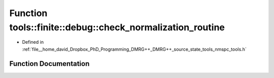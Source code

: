 .. _exhale_function_namespacetools_1_1finite_1_1debug_1a210027283c35bf168285d9def2c1b072:

Function tools::finite::debug::check_normalization_routine
==========================================================

- Defined in :ref:`file__home_david_Dropbox_PhD_Programming_DMRG++_DMRG++_source_state_tools_nmspc_tools.h`


Function Documentation
----------------------


.. doxygenfunction:: tools::finite::debug::check_normalization_routine(const class_finite_state&)
